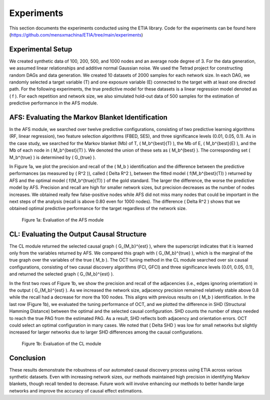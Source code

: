Experiments
===========

This section documents the experiments conducted using the ETIA library. Code for the experiments can be found here (https://github.com/mensxmachina/ETIA/tree/main/experiments)

Experimental Setup
------------------

We created synthetic data of 100, 200, 500, and 1000 nodes and an average node degree of 3. For the data generation, we assumed linear relationships and additive normal Gaussian noise. We used the Tetrad project for constructing random DAGs and data generation. We created 10 datasets of 2000 samples for each network size. In each DAG, we randomly selected a target variable (T) and one exposure variable (E) connected to the target with at least one directed path. For the following experiments, the true predictive model for these datasets is a linear regression model denoted as \( f \). For each repetition and network size, we also simulated hold-out data of 500 samples for the estimation of predictive performance in the AFS module.

AFS: Evaluating the Markov Blanket Identification
-------------------------------------------------

In the AFS module, we searched over twelve predictive configurations, consisting of two predictive learning algorithms (RF, linear regression), two feature selection algorithms (FBED, SES), and three significance levels (0.01, 0.05, 0.1). As in the case study, we searched for the Markov blanket (Mb) of T, \( M_b^{best}(T) \), the Mb of E, \( M_b^{best}(E) \), and the Mb of each node in \( M_b^{best}(T) \). We denoted the union of these sets as \( M_b^{best} \). The corresponding set \( M_b^{true} \) is determined by \( G_{true} \).

In Figure 1a, we plot the precision and recall of the \( M_b \) identification and the difference between the predictive performances (as measured by \( R^2 \)), called \( \Delta R^2 \), between the fitted model \( f(M_b^{best}(T)) \) returned by AFS and the optimal model \( f(M_b^{true}(T)) \) of the gold standard. The larger the difference, the worse the predictive model by AFS. Precision and recall are high for smaller network sizes, but precision decreases as the number of nodes increases. We obtained really few false-positive nodes while AFS did not miss many nodes that could be important in the next steps of the analysis (recall is above 0.80 even for 1000 nodes). The difference \( \Delta R^2 \) shows that we obtained optimal predictive performance for the target regardless of the network size.

.. figure:: images/afs_plot.png
   :alt: Evaluation of the AFS module
   :width: 600px

   Figure 1a: Evaluation of the AFS module

CL: Evaluating the Output Causal Structure
------------------------------------------

The CL module returned the selected causal graph \( G_{M_b}^{est} \), where the superscript indicates that it is learned only from the variables returned by AFS. We compared this graph with \( G_{M_b}^{true} \), which is the marginal of the true graph over the variables of the true \( M_b \). The OCT tuning method in the CL module searched over six causal configurations, consisting of two causal discovery algorithms (FCI, GFCI) and three significance levels (0.01, 0.05, 0.1), and returned the selected graph \( G_{M_b}^{est} \).

In the first two rows of Figure 1b, we show the precision and recall of the adjacencies (i.e., edges ignoring orientation) in the output \( G_{M_b}^{est} \). As we increased the network size, adjacency precision remained relatively stable above 0.8 while the recall had a decrease for more tha  100 nodes. This aligns with previous results on \( M_b \) identification. In the last row (Figure 1b), we evaluated the tuning performance of OCT, and we plotted the difference in SHD (Structural Hamming Distance) between the optimal and the selected causal configuration. SHD counts the number of steps needed to reach the true PAG from the estimated PAG. As a result, SHD reflects both adjacency and orientation errors. OCT could select an optimal configuration in many cases. We noted that \( \Delta SHD \) was low for small networks but slightly increased for larger networks due to larger SHD differences among the causal configurations.

.. figure:: images/cl_plot.png
   :alt: Evaluation of the CL module
   :width: 600px

   Figure 1b: Evaluation of the CL module


Conclusion
----------

These results demonstrate the robustness of our automated causal discovery process using ETIA across various synthetic datasets. Even with increasing network sizes, our methods maintained high precision in identifying Markov blankets, though recall tended to decrease. Future work will involve enhancing our methods to better handle large networks and improve the accuracy of causal effect estimations.
